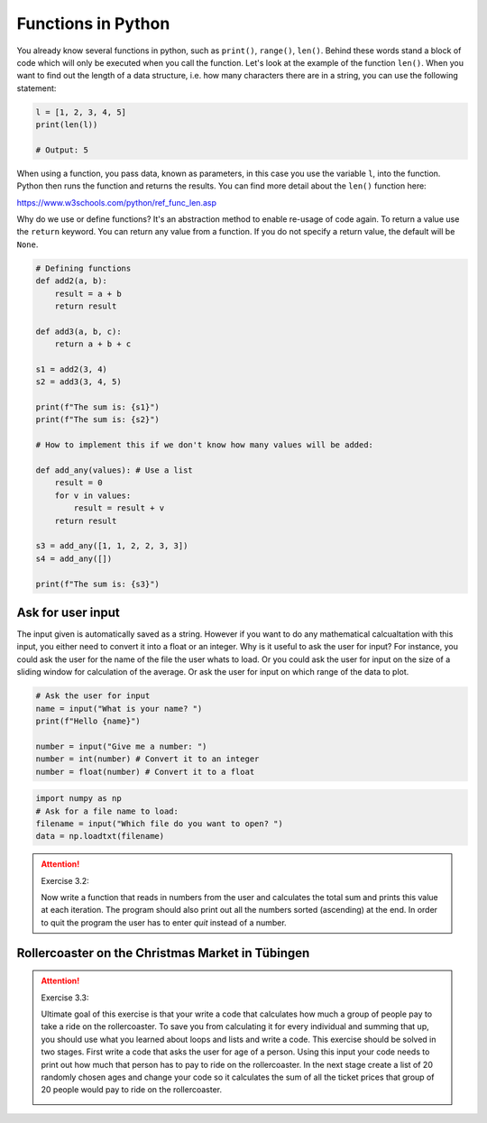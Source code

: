Functions in Python
====================

.. index:: single: function

You already know several functions in python, such as ``print()``, ``range()``, ``len()``. Behind these words stand a block of code
which will only be executed when you call the function. Let's look at the example of the function ``len()``. When you
want to find out the length of a data structure, i.e. how many characters there are in a string, you can use the following
statement:

.. code-block:: python

    l = [1, 2, 3, 4, 5]
    print(len(l))

    # Output: 5

When using a function, you pass data, known as parameters, in this case you use the variable ``l``, into the function.
Python then runs the function and returns the results. You can find more detail about the ``len()`` function here:

https://www.w3schools.com/python/ref_func_len.asp

.. index::
    single: def
    single: return

Why do we use or define functions? It's an abstraction method to enable re-usage of code again.
To return a value use the ``return`` keyword. You can return any value from a function.
If you do not specify a return value, the default will be ``None``.

.. code-block:: python

    # Defining functions
    def add2(a, b):
        result = a + b
        return result

    def add3(a, b, c):
        return a + b + c

    s1 = add2(3, 4)
    s2 = add3(3, 4, 5)

    print(f"The sum is: {s1}")
    print(f"The sum is: {s2}")

    # How to implement this if we don't know how many values will be added:

    def add_any(values): # Use a list
        result = 0
        for v in values:
            result = result + v
        return result

    s3 = add_any([1, 1, 2, 2, 3, 3])
    s4 = add_any([])

    print(f"The sum is: {s3}")

.. index::
    single: input
    single: conversion

Ask for user input
------------------

The input given is automatically saved as a string. However if you want to do any mathematical calcualtation with
this input, you either need to convert it into a float or an integer.
Why is it useful to ask the user for input? For instance, you could ask the user for the name of the file the user
whats to load. Or you could ask the user for input on the size of a sliding window for calculation
of the average. Or ask the user for input on which range of the data to plot.

.. code-block:: python

    # Ask the user for input
    name = input("What is your name? ")
    print(f"Hello {name}")

    number = input("Give me a number: ")
    number = int(number) # Convert it to an integer
    number = float(number) # Convert it to a float


.. code-block:: python

    import numpy as np
    # Ask for a file name to load:
    filename = input("Which file do you want to open? ")
    data = np.loadtxt(filename)

.. attention:: Exercise 3.2:

    Now write a function that reads in numbers from the user and calculates the total sum and prints this
    value at each iteration. The program should also print out all the numbers sorted (ascending) at the end.
    In order to quit the program the user has to enter *quit* instead of a number.

Rollercoaster on the Christmas Market in Tübingen
-------------------------------------------------

.. attention:: Exercise 3.3:

    Ultimate goal of this exercise is that your write a code that calculates how much a group of people pay to
    take a ride on the rollercoaster. To save you from calculating it for every individual and summing that up,
    you should use what you learned about loops and lists and write a code. This exercise should be solved in
    two stages. First write a code that asks the user for age of a person. Using this input your code needs to
    print out how much that person has to pay to ride on the rollercoaster. In the next stage create a list of
    20 randomly chosen ages and change your code so it calculates the sum of all the ticket prices that group
    of 20 people would pay to ride on the rollercoaster.

    .. image:: rollercoaster.png

